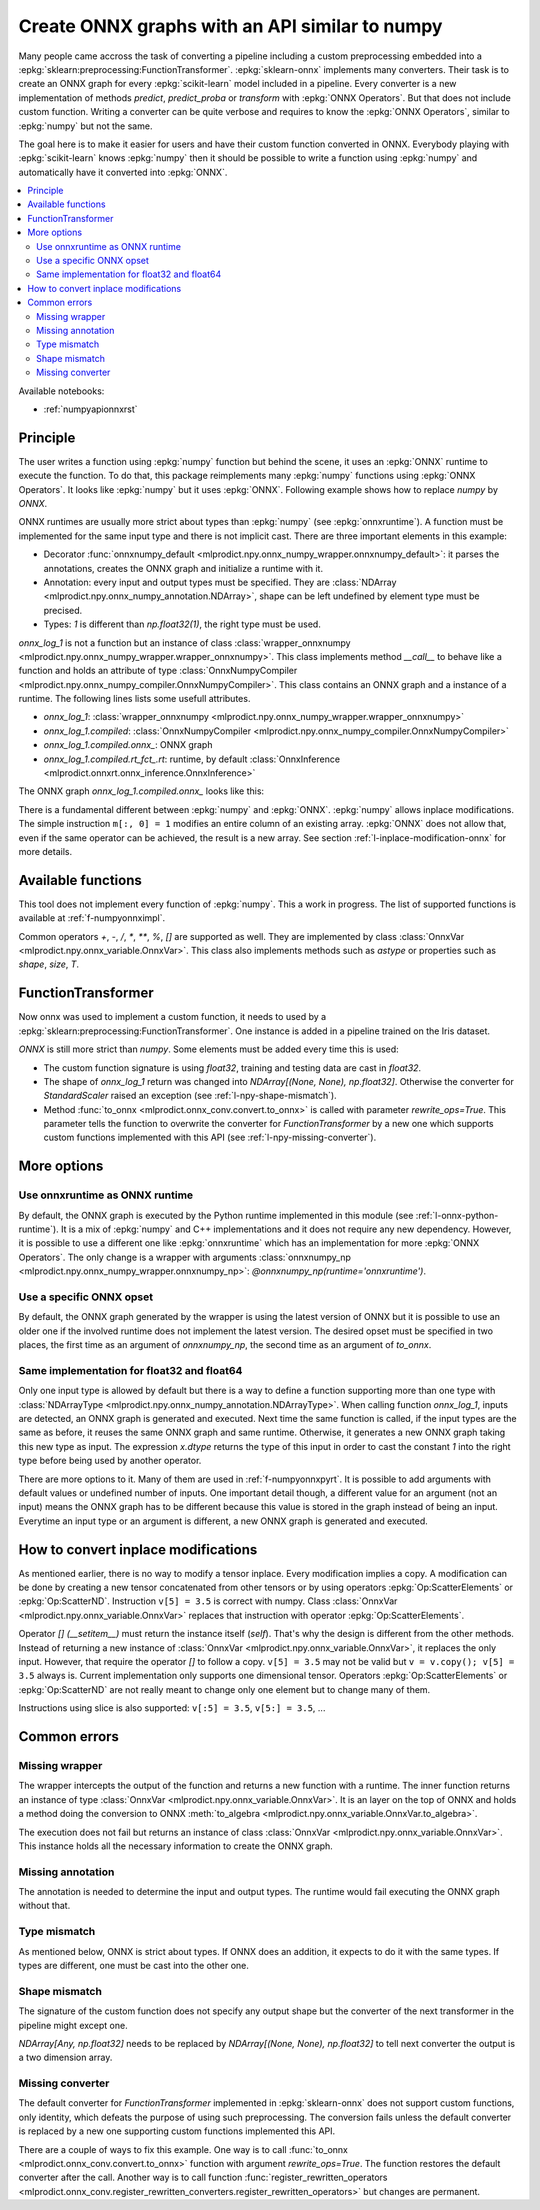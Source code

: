 
.. _l-numpy-api-for-onnx:

Create ONNX graphs with an API similar to numpy
===============================================

Many people came accross the task of converting a pipeline
including a custom preprocessing embedded into a
:epkg:`sklearn:preprocessing:FunctionTransformer`.
:epkg:`sklearn-onnx` implements many converters. Their task
is to create an ONNX graph for every :epkg:`scikit-learn`
model included in a pipeline. Every converter is a new implementation
of methods `predict`, `predict_proba` or `transform` with
:epkg:`ONNX Operators`. But that does not include custom function.
Writing a converter can be quite verbose and requires to know
the :epkg:`ONNX Operators`, similar to :epkg:`numpy` but not
the same.

The goal here is to make it easier for users and have their custom
function converted in ONNX.
Everybody playing with :epkg:`scikit-learn` knows :epkg:`numpy`
then it should be possible to write a function using :epkg:`numpy`
and automatically have it converted into :epkg:`ONNX`.

.. contents::
    :local:

Available notebooks:

* :ref:`numpyapionnxrst`

Principle
+++++++++

The user writes a function using :epkg:`numpy` function but
behind the scene, it uses an :epkg:`ONNX` runtime to execute
the function. To do that, this package reimplements many
:epkg:`numpy` functions using :epkg:`ONNX Operators`. It looks
like :epkg:`numpy` but it uses :epkg:`ONNX`.
Following example shows how to replace *numpy* by *ONNX*.

.. runpython::
    :showcode:
    :warningout: DeprecationWarning
    :process:

    from typing import Any
    import numpy as np
    import mlprodict.npy.numpy_onnx_impl as npnx
    from mlprodict.npy import onnxnumpy_default, NDArray

    # The numpy function
    def log_1(x):
        return np.log(x + 1)

    # The ONNX function
    @onnxnumpy_default
    def onnx_log_1(x: NDArray[Any, np.float32]) -> NDArray[Any, np.float32]:
        return npnx.log(x + np.float32(1))

    x = np.random.rand(2, 3).astype(np.float32)

    print('numpy')
    print(log_1(x))

    print('onnx')
    print(onnx_log_1(x))

ONNX runtimes are usually more strict about types than :epkg:`numpy`
(see :epkg:`onnxruntime`).
A function must be implemented for the same input type
and there is not implicit cast. There are three important elements
in this example:

* Decorator :func:`onnxnumpy_default <mlprodict.npy.onnx_numpy_wrapper.onnxnumpy_default>`:
  it parses the annotations, creates the ONNX graph and initialize a runtime with it.
* Annotation: every input and output types must be specified. They are :class:`NDArray
  <mlprodict.npy.onnx_numpy_annotation.NDArray>`, shape can be left undefined by element
  type must be precised.
* Types: `1` is different than `np.float32(1)`, the right type must be used.

`onnx_log_1` is not a function but an instance of class
:class:`wrapper_onnxnumpy <mlprodict.npy.onnx_numpy_wrapper.wrapper_onnxnumpy>`.
This class implements method `__call__` to behave like a function
and holds an attribute of type
:class:`OnnxNumpyCompiler <mlprodict.npy.onnx_numpy_compiler.OnnxNumpyCompiler>`.
This class contains an ONNX graph and a instance of a runtime.
The following lines lists some usefull attributes.

* `onnx_log_1`: :class:`wrapper_onnxnumpy <mlprodict.npy.onnx_numpy_wrapper.wrapper_onnxnumpy>`
* `onnx_log_1.compiled`: :class:`OnnxNumpyCompiler <mlprodict.npy.onnx_numpy_compiler.OnnxNumpyCompiler>`
* `onnx_log_1.compiled.onnx_`: ONNX graph
* `onnx_log_1.compiled.rt_fct_.rt`: runtime, by default
  :class:`OnnxInference <mlprodict.onnxrt.onnx_inference.OnnxInference>`

The ONNX graph `onnx_log_1.compiled.onnx_` looks like this:

.. gdot::
    :script: DOT-SECTION
    :process:

    from typing import Any
    import numpy as np
    import mlprodict.npy.numpy_onnx_impl as npnx
    from mlprodict.npy import onnxnumpy_default, NDArray

    # The ONNX function
    @onnxnumpy_default
    def onnx_log_1(x: NDArray[Any, np.float32]) -> NDArray[Any, np.float32]:
        return npnx.log(x + np.float32(1))

    onx = onnx_log_1.compiled.onnx_
    print(onx)

    oinf = onnx_log_1.compiled.rt_fct_.rt
    print("DOT-SECTION", oinf.to_dot())

There is a fundamental different between :epkg:`numpy` and
:epkg:`ONNX`. :epkg:`numpy` allows inplace modifications.
The simple instruction ``m[:, 0] = 1`` modifies an entire column
of an existing array. :epkg:`ONNX` does not allow that, even if the
same operator can be achieved, the result is a new array.
See section :ref:`l-inplace-modification-onnx` for more
details.

Available functions
+++++++++++++++++++

This tool does not implement every function of :epkg:`numpy`.
This a work in progress. The list of supported functions is
available at :ref:`f-numpyonnximpl`.

Common operators `+`, `-`, `/`, `*`,  `**`, `%`, `[]` are
supported as well. They are implemented by class
:class:`OnnxVar <mlprodict.npy.onnx_variable.OnnxVar>`.
This class also implements methods such as `astype` or
properties such as `shape`, `size`, `T`.

FunctionTransformer
+++++++++++++++++++

Now onnx was used to implement a custom function,
it needs to used by a :epkg:`sklearn:preprocessing:FunctionTransformer`.
One instance is added in a pipeline trained on the Iris dataset.

.. runpython::
    :showcode:
    :warningout: DeprecationWarning
    :process:

    from typing import Any
    import numpy as np
    from sklearn.datasets import load_iris
    from sklearn.model_selection import train_test_split
    from sklearn.pipeline import make_pipeline
    from sklearn.preprocessing import FunctionTransformer, StandardScaler
    from sklearn.linear_model import LogisticRegression
    import mlprodict.npy.numpy_onnx_impl as npnx
    from mlprodict.npy import onnxnumpy_default, NDArray
    from mlprodict.onnx_conv import to_onnx
    from mlprodict.onnxrt import OnnxInference

    @onnxnumpy_default
    def onnx_log_1(x: NDArray[Any, np.float32]) -> NDArray[(None, None), np.float32]:
        return npnx.log(x + np.float32(1))

    data = load_iris()
    X, y = data.data.astype(np.float32), data.target
    X_train, X_test, y_train, y_test = train_test_split(X, y)

    pipe = make_pipeline(
                FunctionTransformer(onnx_log_1),
                StandardScaler(),
                LogisticRegression())
    pipe.fit(X_train, y_train)
    print(pipe.predict_proba(X_test[:2]))

    onx = to_onnx(pipe, X_train[:1], rewrite_ops=True,
                  options={LogisticRegression: {'zipmap': False}})
    oinf = OnnxInference(onx)
    print(oinf.run({'X': X_test[:2]})['probabilities'])

*ONNX* is still more strict than *numpy*. Some elements
must be added every time this is used:

* The custom function signature is using *float32*,
  training and testing data are cast in *float32*.
* The shape of `onnx_log_1` return was changed into
  `NDArray[(None, None), np.float32]`. Otherwise the converter
  for *StandardScaler* raised an exception (see
  :ref:`l-npy-shape-mismatch`).
* Method :func:`to_onnx <mlprodict.onnx_conv.convert.to_onnx>`
  is called with parameter `rewrite_ops=True`. This parameter
  tells the function to overwrite the converter for
  *FunctionTransformer* by a new one which supports custom
  functions implemented with this API (see
  :ref:`l-npy-missing-converter`).

More options
++++++++++++

Use onnxruntime as ONNX runtime
^^^^^^^^^^^^^^^^^^^^^^^^^^^^^^^

By default, the ONNX graph is executed by the Python runtime
implemented in this module (see :ref:`l-onnx-python-runtime`).
It is a mix of :epkg:`numpy` and C++ implementations and it does
not require any new dependency. However, it is possible to use
a different one like :epkg:`onnxruntime` which has an implementation
for more :epkg:`ONNX Operators`. The only change is a wrapper
with arguments :class:`onnxnumpy_np
<mlprodict.npy.onnx_numpy_wrapper.onnxnumpy_np>`:
`@onnxnumpy_np(runtime='onnxruntime')`.

.. runpython::
    :showcode:
    :warningout: DeprecationWarning
    :process:

    from typing import Any
    import numpy as np
    from sklearn.datasets import load_iris
    from sklearn.model_selection import train_test_split
    from sklearn.pipeline import make_pipeline
    from sklearn.preprocessing import FunctionTransformer, StandardScaler
    from sklearn.linear_model import LogisticRegression
    from onnxruntime import InferenceSession
    import mlprodict.npy.numpy_onnx_impl as npnx
    from mlprodict.npy import onnxnumpy_np, NDArray
    from mlprodict.onnx_conv import to_onnx

    @onnxnumpy_np(runtime='onnxruntime')
    def onnx_log_1(x: NDArray[Any, np.float32]) -> NDArray[(None, None), np.float32]:
        return npnx.log(x + np.float32(1))

    data = load_iris()
    X, y = data.data.astype(np.float32), data.target
    X_train, X_test, y_train, y_test = train_test_split(X, y)

    pipe = make_pipeline(
                FunctionTransformer(onnx_log_1),
                StandardScaler(),
                LogisticRegression())
    pipe.fit(X_train, y_train)
    print(pipe.predict_proba(X_test[:2]))

    onx = to_onnx(pipe, X_train[:1], rewrite_ops=True,
                  options={LogisticRegression: {'zipmap': False}})

    oinf = InferenceSession(onx.SerializeToString())
    print(oinf.run(None, {'X': X_test[:2]})[1])

Use a specific ONNX opset
^^^^^^^^^^^^^^^^^^^^^^^^^

By default, the ONNX graph generated by the wrapper is using
the latest version of ONNX but it is possible to use an older one
if the involved runtime does not implement the latest version.
The desired opset must be specified in two places,
the first time as an argument of `onnxnumpy_np`, the second time
as an argument of `to_onnx`.

.. runpython::
    :showcode:
    :warningout: DeprecationWarning
    :process:

    from typing import Any
    import numpy as np
    from sklearn.datasets import load_iris
    from sklearn.model_selection import train_test_split
    from sklearn.pipeline import make_pipeline
    from sklearn.preprocessing import FunctionTransformer, StandardScaler
    from sklearn.linear_model import LogisticRegression
    from onnxruntime import InferenceSession
    import mlprodict.npy.numpy_onnx_impl as npnx
    from mlprodict.npy import onnxnumpy_np, NDArray
    from mlprodict.onnx_conv import to_onnx

    target_opset = 11

    @onnxnumpy_np(op_version=target_opset)  # first place
    def onnx_log_1(x: NDArray[Any, np.float32]) -> NDArray[(None, None), np.float32]:
        return npnx.log(x + np.float32(1))

    data = load_iris()
    X, y = data.data.astype(np.float32), data.target
    X_train, X_test, y_train, y_test = train_test_split(X, y)

    pipe = make_pipeline(
                FunctionTransformer(onnx_log_1),
                StandardScaler(),
                LogisticRegression())
    pipe.fit(X_train, y_train)
    print(pipe.predict_proba(X_test[:2]))

    onx = to_onnx(pipe, X_train[:1], rewrite_ops=True,
                  options={LogisticRegression: {'zipmap': False}},
                  target_opset=target_opset)  # second place

    oinf = InferenceSession(onx.SerializeToString())
    print(oinf.run(None, {'X': X_test[:2]})[1])

Same implementation for float32 and float64
^^^^^^^^^^^^^^^^^^^^^^^^^^^^^^^^^^^^^^^^^^^

Only one input type is allowed by default but there is a way
to define a function supporting more than one type with
:class:`NDArrayType <mlprodict.npy.onnx_numpy_annotation.NDArrayType>`.
When calling function `onnx_log_1`, inputs are detected,
an ONNX graph is generated and executed. Next time the same function
is called, if the input types are the same as before, it reuses the same
ONNX graph and same runtime. Otherwise, it generates a new
ONNX graph taking this new type as input. The expression
`x.dtype` returns the type of this input in order to cast
the constant `1` into the right type before being used by
another operator.

.. runpython::
    :showcode:
    :warningout: DeprecationWarning
    :process:

    import numpy as np
    from onnxruntime import InferenceSession
    import mlprodict.npy.numpy_onnx_impl as npnx
    from mlprodict.npy import onnxnumpy_np, NDArray
    from mlprodict.npy.onnx_numpy_annotation import NDArrayType
    from mlprodict.onnx_conv import to_onnx

    @onnxnumpy_np(signature=NDArrayType('floats'), runtime='onnxruntime')
    def onnx_log_1(x):
        return npnx.log(x + x.dtype(1))

    x = np.random.rand(2, 3)
    y = onnx_log_1(x.astype(np.float32))
    print(y.dtype, y)

    y = onnx_log_1(x.astype(np.float64))
    print(y.dtype, y)

There are more options to it. Many of them are used in
:ref:`f-numpyonnxpyrt`. It is possible to add arguments
with default values or undefined number of inputs. One
important detail though, a different value for an argument
(not an input) means the ONNX graph has to be different because
this value is stored in the graph instead of being an input.
Everytime an input type or an argument is different, a new ONNX
graph is generated and executed.

.. _l-inplace-modification-onnx:

How to convert inplace modifications
++++++++++++++++++++++++++++++++++++

As mentioned earlier, there is no way to modify a tensor inplace.
Every modification implies a copy. A modification can be done
by creating a new tensor concatenated from other tensors or by using
operators :epkg:`Op:ScatterElements` or :epkg:`Op:ScatterND`.
Instruction ``v[5] = 3.5`` is correct with numpy. Class :class:`OnnxVar
<mlprodict.npy.onnx_variable.OnnxVar>` replaces that instruction
with operator :epkg:`Op:ScatterElements`.

Operator `[] (__setitem__)` must return the instance itself (`self`).
That's why the design is different from the other methods. Instead of
returning a new instance of :class:`OnnxVar
<mlprodict.npy.onnx_variable.OnnxVar>`, it replaces the only input.
However, that require the operator `[]` to follow a copy.
``v[5] = 3.5`` may not be valid but ``v = v.copy(); v[5] = 3.5`` always is.
Current implementation only supports one dimensional tensor.
Operators :epkg:`Op:ScatterElements` or :epkg:`Op:ScatterND` are not
really meant to change only one element but to change many of them.

.. gdot::
    :script: DOT-SECTION
    :process:

    from typing import Any
    import numpy as np
    import mlprodict.npy.numpy_onnx_impl as npnx
    from mlprodict.npy import onnxnumpy_default, NDArray

    # The ONNX function
    @onnxnumpy_default
    def onnx_change_element(x: NDArray[Any, np.float32]) -> NDArray[Any, np.float32]:
        shape = x.shape
        v = x.reshape((-1, )).copy()
        v[4] = np.float32(5)
        return v.reshape(shape)

    onx = onnx_change_element.compiled.onnx_
    oinf = onnx_change_element.compiled.rt_fct_.rt
    print("DOT-SECTION", oinf.to_dot())

Instructions using slice is also supported: ``v[:5] = 3.5``, ``v[5:] = 3.5``, ...

Common errors
+++++++++++++

Missing wrapper
^^^^^^^^^^^^^^^

The wrapper intercepts the output of the function and
returns a new function with a runtime. The inner function
returns an instance of type
:class:`OnnxVar <mlprodict.npy.onnx_variable.OnnxVar>`.
It is an layer on the top of ONNX and holds a method doing
the conversion to ONNX :meth:`to_algebra
<mlprodict.npy.onnx_variable.OnnxVar.to_algebra>`.

.. runpython::
    :showcode:
    :warningout: DeprecationWarning
    :process:

    from typing import Any
    import numpy as np
    import mlprodict.npy.numpy_onnx_impl as npnx
    from mlprodict.npy import onnxnumpy_default, NDArray

    def onnx_log_1(x: NDArray[Any, np.float32]) -> NDArray[Any, np.float32]:
        return npnx.log(x + np.float32(1))

    x = np.random.rand(2, 3).astype(np.float32)
    print(onnx_log_1(x))

The execution does not fail but returns an instance of class
:class:`OnnxVar <mlprodict.npy.onnx_variable.OnnxVar>`. This
instance holds all the necessary information to create the ONNX
graph.

Missing annotation
^^^^^^^^^^^^^^^^^^

The annotation is needed to determine the input and output types.
The runtime would fail executing the ONNX graph without that.

.. runpython::
    :showcode:
    :exception:
    :warningout: DeprecationWarning
    :process:

    from typing import Any
    import numpy as np
    import mlprodict.npy.numpy_onnx_impl as npnx
    from mlprodict.npy import onnxnumpy_default, NDArray

    @onnxnumpy_default
    def onnx_log_1(x):
        return npnx.log(x + np.float32(1))

Type mismatch
^^^^^^^^^^^^^

As mentioned below, ONNX is strict about types.
If ONNX does an addition, it expects to do it with the same
types. If types are different, one must be cast into the other one.

.. runpython::
    :showcode:
    :exception:
    :warningout: DeprecationWarning
    :process:

    from typing import Any
    import numpy as np
    import mlprodict.npy.numpy_onnx_impl as npnx
    from mlprodict.npy import onnxnumpy_default, NDArray

    @onnxnumpy_default
    def onnx_log_1(x: NDArray[Any, np.float32]) -> NDArray[Any, np.float32]:
        return npnx.log(x + 1)  # -> replace 1 by numpy.float32(1)

    x = np.random.rand(2, 3).astype(np.float32)
    print(onnx_log_1(x))

.. _l-npy-shape-mismatch:

Shape mismatch
^^^^^^^^^^^^^^

The signature of the custom function does not specify any output shape
but the converter of the next transformer in the pipeline might
except one.

.. runpython::
    :showcode:
    :exception:
    :warningout: DeprecationWarning
    :process:

    from typing import Any
    import numpy as np
    from sklearn.datasets import load_iris
    from sklearn.model_selection import train_test_split
    from sklearn.pipeline import make_pipeline
    from sklearn.preprocessing import FunctionTransformer, StandardScaler
    from sklearn.linear_model import LogisticRegression
    import mlprodict.npy.numpy_onnx_impl as npnx
    from mlprodict.npy import onnxnumpy_default, NDArray
    from mlprodict.onnx_conv import to_onnx
    from mlprodict.onnxrt import OnnxInference

    @onnxnumpy_default
    def onnx_log_1(x: NDArray[Any, np.float32]) -> NDArray[Any, np.float32]:
        return npnx.log(x + np.float32(1))

    data = load_iris()
    X, y = data.data.astype(np.float32), data.target
    X_train, X_test, y_train, y_test = train_test_split(X, y)

    pipe = make_pipeline(
                FunctionTransformer(onnx_log_1),
                StandardScaler(),
                LogisticRegression())
    pipe.fit(X_train, y_train)
    print(pipe.predict_proba(X_test[:2]))

    onx = to_onnx(pipe, X_train[:1], rewrite_ops=True,
                  options={LogisticRegression: {'zipmap': False}})

`NDArray[Any, np.float32]` needs to be replaced by
`NDArray[(None, None), np.float32]` to tell next converter the
output is a two dimension array.

.. _l-npy-missing-converter:

Missing converter
^^^^^^^^^^^^^^^^^

The default converter for *FunctionTransformer* implemented in
:epkg:`sklearn-onnx` does not support custom functions,
only identity, which defeats the purpose of using such preprocessing.
The conversion fails unless the default converter is replaced by
a new one supporting custom functions implemented this API.

.. runpython::
    :showcode:
    :exception:
    :warningout: DeprecationWarning
    :process:

    from typing import Any
    import numpy as np
    from sklearn.datasets import load_iris
    from sklearn.model_selection import train_test_split
    from sklearn.pipeline import make_pipeline
    from sklearn.preprocessing import FunctionTransformer, StandardScaler
    from sklearn.linear_model import LogisticRegression
    import mlprodict.npy.numpy_onnx_impl as npnx
    from mlprodict.npy import onnxnumpy_default, NDArray
    from mlprodict.onnx_conv import to_onnx
    from mlprodict.onnxrt import OnnxInference

    @onnxnumpy_default
    def onnx_log_1(x: NDArray[Any, np.float32]) -> NDArray[(None, None), np.float32]:
        return npnx.log(x + np.float32(1))

    data = load_iris()
    X, y = data.data.astype(np.float32), data.target
    X_train, X_test, y_train, y_test = train_test_split(X, y)

    pipe = make_pipeline(
                FunctionTransformer(onnx_log_1),
                StandardScaler(),
                LogisticRegression())
    pipe.fit(X_train, y_train)
    onx = to_onnx(pipe, X_train[:1],
                  options={LogisticRegression: {'zipmap': False}})

There are a couple of ways to fix this example. One way is to call
:func:`to_onnx <mlprodict.onnx_conv.convert.to_onnx>` function with
argument `rewrite_ops=True`. The function restores the default
converter after the call. Another way is to call function
:func:`register_rewritten_operators
<mlprodict.onnx_conv.register_rewritten_converters.register_rewritten_operators>`
but changes are permanent.
